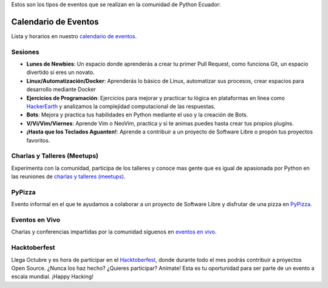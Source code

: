.. title: Eventos
.. slug: index
.. tags:
.. category:
.. link:
.. description:
.. type: text
.. template: pagina.tmpl

Estos son los tipos de eventos que se realizan en la comunidad de Python Ecuador:


Calendario de Eventos
---------------------

Lista y horarios en nuestro `calendario de eventos <link://filename/pages/calendar.rst>`__.

Sesiones
########

- **Lunes de Newbies**: Un espacio donde aprenderás a crear tu primer Pull Request, como funciona Git, un espacio divertido si eres un novato.
- **Linux/Automatización/Docker**: Aprenderás lo básico de Linux, automatizar sus procesos, crear espacios para desarrollo mediante Docker
- **Ejercicios de Programación**: Ejercicios para mejorar y practicar tu lógica en plataformas en linea como 
  `HackerEarth <https://www.hackerearth.com/practice/codemonk>`__ y analizamos la complejidad computacional de las respuestas.
- **Bots**: Mejora y practica tus habilidades en Python mediante el uso y la creación de Bots.
- **V/Vi/Vim/Viernes**: Aprende Vim o NeoVim, practica y si te animas puedes hasta crear tus propios plugins.
- **¡Hasta que los Teclados Aguanten!**: Aprende a contribuir a un proyecto de Software Libre o propón tus proyectos favoritos.

Charlas y Talleres (Meetups)
############################

Experimenta con la comunidad, participa de los talleres y conoce mas gente que es igual de apasionada por Python 
en las reuniones de `charlas y talleres (meetups) <https://www.meetup.com/python-ecuador>`__.

PyPizza
#######

Evento informal en el que te ayudamos a colaborar a un proyecto de Software Libre y disfrutar de una pizza en `PyPizza <link://filename/pages/eventos/pypizza.rst>`__.

Eventos en Vivo
###############

Charlas y conferencias impartidas por la comunidad síguenos en `eventos en vivo <link://filename/pages/live.rst>`__.

Hacktoberfest
#############

Llega Octubre y es hora de participar en el `Hacktoberfest <link://filename/pages/hacktoberfest.rst>`__, donde durante todo el mes podrás contribuir a proyectos Open Source. ¿Nunca los haz hecho? ¿Quieres participar? Anímate! Esta es tu oportunidad para ser parte de un evento a escala mundial. ¡Happy Hacking!
